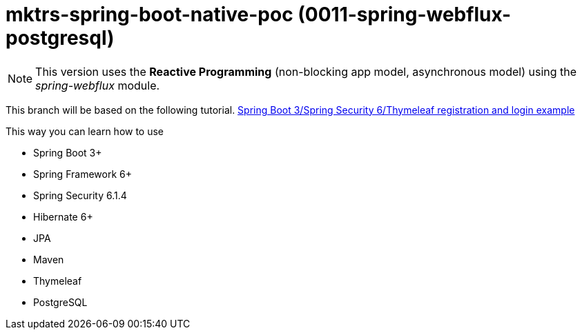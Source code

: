 = mktrs-spring-boot-native-poc (0011-spring-webflux-postgresql)

[NOTE]
====
This version uses the *Reactive Programming* (non-blocking app model, asynchronous model) using the _spring-webflux_ module. 
====

This branch will be based on the following tutorial. 
https://www.knowledgefactory.net/2023/10/spring-boot-3-spring-security-6-thymeleaf-registration-and-login-example.htmlhttps://www.knowledgefactory.net/2023/10/spring-boot-3-spring-security-6-thymeleaf-registration-and-login-example.html[Spring Boot 3/Spring Security 6/Thymeleaf registration and login example^]

This way you can learn how to use

* Spring Boot 3+
* Spring Framework 6+
* Spring Security 6.1.4
* Hibernate 6+
* JPA
* Maven
* Thymeleaf
* PostgreSQL 

